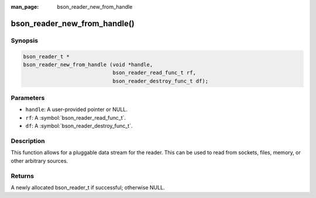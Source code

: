 :man_page: bson_reader_new_from_handle

bson_reader_new_from_handle()
=============================

Synopsis
--------

.. code-block:: c

  bson_reader_t *
  bson_reader_new_from_handle (void *handle,
                               bson_reader_read_func_t rf,
                               bson_reader_destroy_func_t df);

Parameters
----------

* ``handle``: A user-provided pointer or NULL.
* ``rf``: A :symbol:`bson_reader_read_func_t`.
* ``df``: A :symbol:`bson_reader_destroy_func_t`.

Description
-----------

This function allows for a pluggable data stream for the reader. This can be used to read from sockets, files, memory, or other arbitrary sources.

Returns
-------

A newly allocated bson_reader_t if successful; otherwise NULL.


